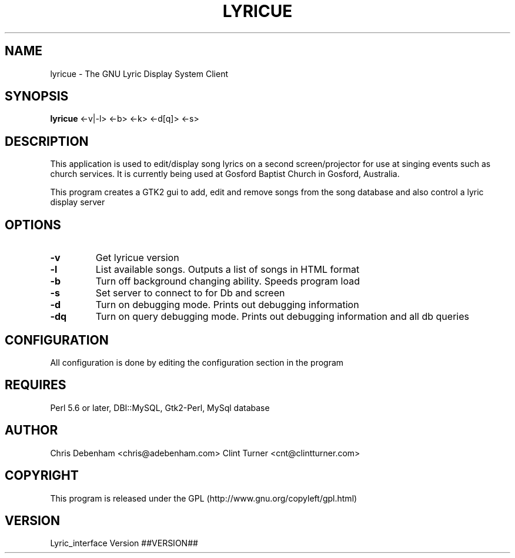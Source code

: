 .TH LYRICUE 1
.\" NAME should be all caps, SECTION should be 1-8, maybe w/ subsection
.\" other parms are allowed: see man(7), man(1)
.SH NAME
lyricue \- The GNU Lyric Display System Client
.SH SYNOPSIS
.B lyricue
.RB "<-v|-l> <-b> <-k> <-d[q]> <-s>"
.SH "DESCRIPTION"
This application is used to edit/display song lyrics on a second screen/projector for use at singing events such as church services.
It is currently being used at Gosford Baptist Church in Gosford, Australia.
.PP
This program creates a GTK2 gui to add, edit and remove songs from the song database and also control a lyric display server
.SH OPTIONS
.TP
.B \-v
Get lyricue version
.TP
.B \-l
List available songs. Outputs a list of songs in HTML format
.TP
.B \-b
Turn off background changing ability. Speeds program load
.TP
.B \-s
Set server to connect to for Db and screen
.TP
.B \-d
Turn on debugging mode. Prints out debugging information
.TP
.B \-dq
Turn on query debugging mode. Prints out debugging information and all db queries
.\".SH "SEE ALSO"
.\"The programs are documented fully by
.\".IR "The Rise and Fall of a Fooish Bar" ,
.\"available via the Info system.
.SH CONFIGURATION
All configuration is done by editing the configuration section in the program
.SH REQUIRES
Perl 5.6 or later, DBI::MySQL, Gtk2-Perl, MySql database
.SH AUTHOR
Chris Debenham <chris@adebenham.com>
Clint Turner <cnt@clintturner.com>
.SH COPYRIGHT
This program is released under the GPL (http://www.gnu.org/copyleft/gpl.html)
.SH VERSION
Lyric_interface Version ##VERSION##
